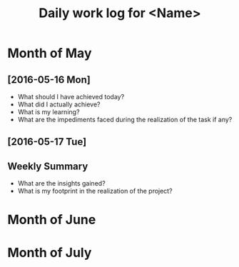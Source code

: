 #+title: Daily work log for <Name>

* Month of May
** [2016-05-16 Mon]
   + What should I have achieved today?
   + What did I actually achieve?
   + What is my learning?
   + What are the impediments faced during the realization of the task if any?

** [2016-05-17 Tue]
   

** Weekly  Summary
   + What are the insights gained?
   + What is my footprint in the realization of the project?
* Month of June
* Month of July
